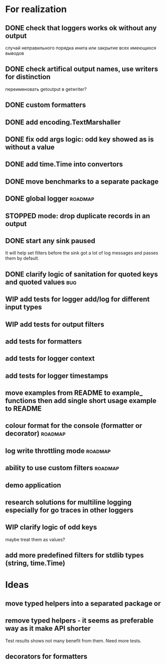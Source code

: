 #+TODO: WIP(s) STOPPED(p) | DONE(d) CANCELED(c@)
* For realization
** DONE check that loggers works ok without any output
   случай неправильного порядка инита
   или закрытие всех имеющихся выводов
** DONE check artifical output names, use writers for distinction
   переименовать getoutput в getwriter?
** DONE custom formatters
** DONE add encoding.TextMarshaller
** DONE fix odd args logic: odd key showed as is without a value
** DONE add time.Time into convertors
** DONE move benchmarks to a separate package
** DONE global logger										:roadmap:
** STOPPED mode: drop duplicate records in an output
** DONE start any sink paused
   It will help set filters before the sink got a lot of log messages and passes them by default.
** DONE clarify logic of sanitation for quoted keys and quoted values	:bug:
** WIP add tests for logger add/log for different input types
** WIP add tests for output filters
** add tests for formatters
** add tests for logger context
** add tests for logger timestamps
** move examples from README to example_ functions then add single short usage example to README
** colour format for the console (formatter or decorator)			:roadmap:
** log write throttling mode										:roadmap:
** ability to use custom filters									:roadmap:
** demo application
** research solutions for multiline logging especially for go traces in other loggers
** WIP clarify logic of odd keys
   maybe treat them as values?
** add more predefined filters for stdlib types (string, time.Time)
* Ideas
** move typed helpers into a separated package or
** remove typed helpers - it seems as preferable way as it make API shorter
   Test results shows not many benefit from them. Need more tests.
** decorators for formatters

